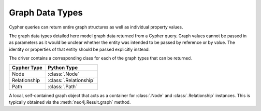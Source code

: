 ================
Graph Data Types
================

Cypher queries can return entire graph structures as well as individual property values.

The graph data types detailed here model graph data returned from a Cypher query.
Graph values cannot be passed in as parameters as it would be unclear whether the entity was intended to be passed by reference or by value.
The identity or properties of that entity should be passed explicitly instead.

The driver contains a corresponding class for each of the graph types that can be returned.

=============  ======================
Cypher Type    Python Type
=============  ======================
Node           :class:`.Node`
Relationship   :class:`.Relationship`
Path           :class:`.Path`
=============  ======================

.. class:: neo4j.types.graph.Graph

    A local, self-contained graph object that acts as a container for :class:`.Node` and :class:`.Relationship` instances.
    This is typically obtained via the :meth:`neo4j.Result.graph` method.

    .. autoattribute:: nodes

    .. autoattribute:: relationships

    .. automethod:: relationship_type


.. class:: neo4j.types.graph.Node

    .. describe:: node == other

        Compares nodes for equality.

    .. describe:: node != other

        Compares nodes for inequality.

    .. describe:: hash(node)

        Computes the hash of a node.

    .. describe:: len(node)

        Returns the number of properties on a node.

    .. describe:: iter(node)

        Iterates through all properties on a node.

    .. describe:: node[key]

        Returns a node property by key.
        Raises :exc:`KeyError` if the key does not exist.

    .. describe:: key in node

        Checks whether a property key exists for a given node.

    .. autoattribute:: graph

    .. autoattribute:: id

    .. autoattribute:: labels

    .. automethod:: get

    .. automethod:: keys

    .. automethod:: values

    .. automethod:: items


.. class:: neo4j.types.graph.Relationship

    .. describe:: relationship == other

        Compares relationships for equality.

    .. describe:: relationship != other

        Compares relationships for inequality.

    .. describe:: hash(relationship)

        Computes the hash of a relationship.

    .. describe:: len(relationship)

        Returns the number of properties on a relationship.

    .. describe:: iter(relationship)

        Iterates through all properties on a relationship.

    .. describe:: relationship[key]

        Returns a relationship property by key.
        Raises :exc:`KeyError` if the key does not exist.

    .. describe:: key in relationship

        Checks whether a property key exists for a given relationship.

    .. describe:: type(relationship)

        Returns the type (class) of a relationship.
        Relationship objects belong to a custom subtype based on the type name in the underlying database.

    .. autoattribute:: graph

    .. autoattribute:: id

    .. autoattribute:: nodes

    .. autoattribute:: start_node

    .. autoattribute:: end_node

    .. autoattribute:: type

    .. automethod:: get

    .. automethod:: keys

    .. automethod:: values

    .. automethod:: items


.. class:: neo4j.types.graph.Path

    .. describe:: path == other

        Compares paths for equality.

    .. describe:: path != other

        Compares paths for inequality.

    .. describe:: hash(path)

        Computes the hash of a path.

    .. describe:: len(path)

        Returns the number of relationships in a path.

    .. describe:: iter(path)

        Iterates through all the relationships in a path.

    .. autoattribute:: graph

    .. autoattribute:: nodes

    .. autoattribute:: start_node

    .. autoattribute:: end_node

    .. autoattribute:: relationships
